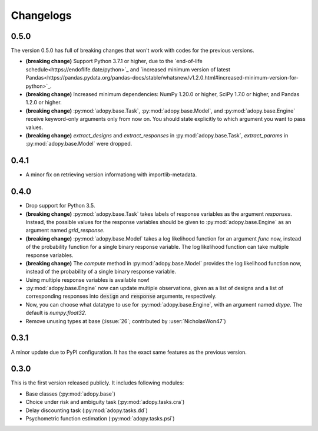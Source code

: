 Changelogs
==========

0.5.0
-----

The version 0.5.0 has full of breaking changes that won't work with codes for
the previous versions.

* **(breaking change)** Support Python 3.7.1 or higher, due to the `end-of-life
  schedule<https://endoflife.date/python>`_ and `increased minimum version of
  latest Pandas<https://pandas.pydata.org/pandas-docs/stable/whatsnew/v1.2.0.html#increased-minimum-version-for-python>`_.
* **(breaking change)** Increased minimum dependencies: NumPy 1.20.0 or higher,
  SciPy 1.7.0 or higher, and Pandas 1.2.0 or higher.
* **(breaking change)** :py:mod:`adopy.base.Task`, :py:mod:`adopy.base.Model`,
  and :py:mod:`adopy.base.Engine` receive keyword-only arguments only from now
  on. You should state explicitly to which argument you want to pass values.
* **(breaking change)** `extract_designs` and `extract_responses` in
  :py:mod:`adopy.base.Task`, `extract_params` in :py:mod:`adopy.base.Model`
  were dropped.

0.4.1
-----

* A minor fix on retrieving version informationg with importlib-metadata.

0.4.0
-----

* Drop support for Python 3.5.
* **(breaking change)** :py:mod:`adopy.base.Task` takes labels of response variables
  as the argument `responses`. Instead, the possible values for the response
  variables should be given to :py:mod:`adopy.base.Engine` as an argument
  named `grid_response`.
* **(breaking change)** :py:mod:`adopy.base.Model` takes a log likelihood function
  for an argument `func` now, instead of the probability function for a single
  binary response variable. The log likelihood function can take multiple
  response variables.
* **(breaking change)** The `compute` method in :py:mod:`adopy.base.Model`
  provides the log likelihood function now, instead of the probability of a
  single binary response variable.
* Using multiple response variables is available now!
* :py:mod:`adopy.base.Engine` now can update multiple observations, given as a
  list of designs and a list of corresponding responses into :code:`design` and
  :code:`response` arguments, respectively.
* Now, you can choose what datatype to use for :py:mod:`adopy.base.Engine`,
  with an argument named `dtype`. The default is `numpy.float32`.
* Remove unusing types at base (:issue:`26`; contributed by :user:`NicholasWon47`)

0.3.1
-----

A minor update due to PyPI configuration. It has the exact same
features as the previous version.

0.3.0
-----

This is the first version released publicly. It includes following modules:

* Base classes (:py:mod:`adopy.base`)
* Choice under risk and ambiguity task (:py:mod:`adopy.tasks.cra`)
* Delay discounting task (:py:mod:`adopy.tasks.dd`)
* Psychometric function estimation (:py:mod:`adopy.tasks.psi`)

